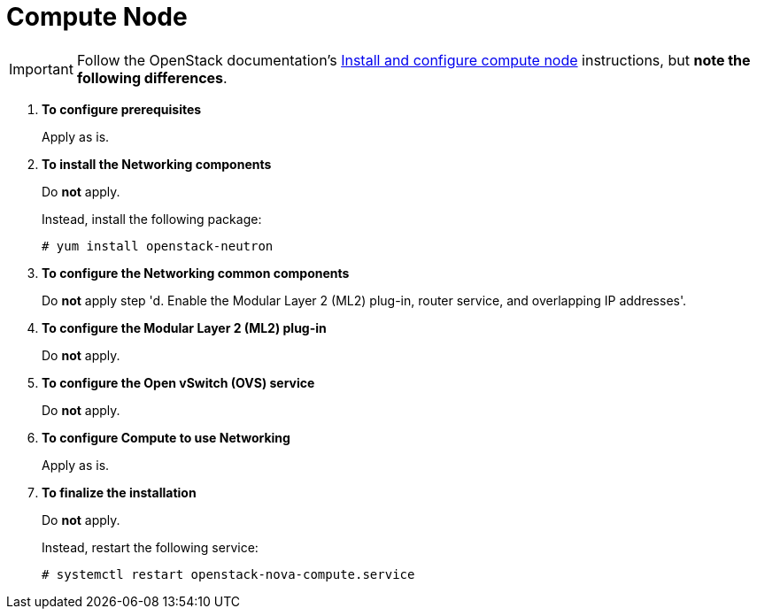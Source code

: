 = Compute Node

[IMPORTANT]
Follow the OpenStack documentation's
http://docs.openstack.org/kilo/install-guide/install/yum/content/neutron-compute-node.html[Install and configure compute node]
instructions, but *note the following differences*.

. *To configure prerequisites*
+
====
Apply as is.
====

. *To install the Networking components*
+
====
Do *not* apply.

Instead, install the following package:

[source]
----
# yum install openstack-neutron
----
====

. *To configure the Networking common components*
+
====
Do *not* apply step 'd. Enable the Modular Layer 2 (ML2) plug-in, router
service, and overlapping IP addresses'.
====

. *To configure the Modular Layer 2 (ML2) plug-in*
+
====
Do *not* apply.
====

. *To configure the Open vSwitch (OVS) service*
+
====
Do *not* apply.
====

. *To configure Compute to use Networking*
+
====
Apply as is.
====

. *To finalize the installation*
+
====
Do *not* apply.

Instead, restart the following service:

[source]
----
# systemctl restart openstack-nova-compute.service
----
====

